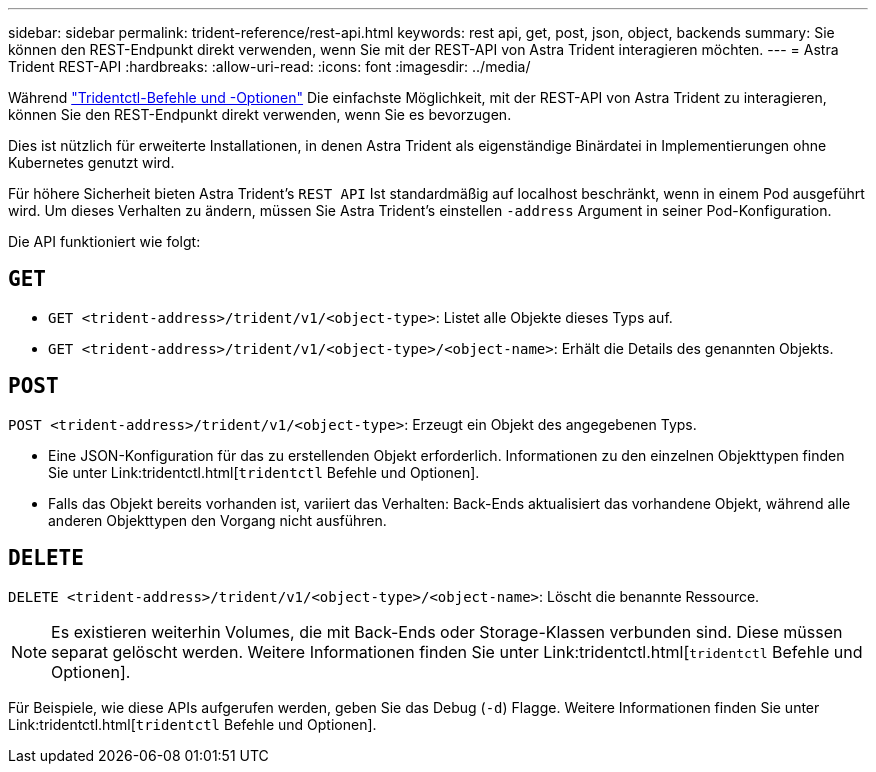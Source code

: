 ---
sidebar: sidebar 
permalink: trident-reference/rest-api.html 
keywords: rest api, get, post, json, object, backends 
summary: Sie können den REST-Endpunkt direkt verwenden, wenn Sie mit der REST-API von Astra Trident interagieren möchten. 
---
= Astra Trident REST-API
:hardbreaks:
:allow-uri-read: 
:icons: font
:imagesdir: ../media/


[role="lead"]
Während link:trident-reference/tridentctl.html["Tridentctl-Befehle und -Optionen"^] Die einfachste Möglichkeit, mit der REST-API von Astra Trident zu interagieren, können Sie den REST-Endpunkt direkt verwenden, wenn Sie es bevorzugen.

Dies ist nützlich für erweiterte Installationen, in denen Astra Trident als eigenständige Binärdatei in Implementierungen ohne Kubernetes genutzt wird.

Für höhere Sicherheit bieten Astra Trident's `REST API` Ist standardmäßig auf localhost beschränkt, wenn in einem Pod ausgeführt wird. Um dieses Verhalten zu ändern, müssen Sie Astra Trident's einstellen `-address` Argument in seiner Pod-Konfiguration.

Die API funktioniert wie folgt:



== `GET`

* `GET <trident-address>/trident/v1/<object-type>`: Listet alle Objekte dieses Typs auf.
* `GET <trident-address>/trident/v1/<object-type>/<object-name>`: Erhält die Details des genannten Objekts.




== `POST`

`POST <trident-address>/trident/v1/<object-type>`: Erzeugt ein Objekt des angegebenen Typs.

* Eine JSON-Konfiguration für das zu erstellenden Objekt erforderlich. Informationen zu den einzelnen Objekttypen finden Sie unter Link:tridentctl.html[`tridentctl` Befehle und Optionen].
* Falls das Objekt bereits vorhanden ist, variiert das Verhalten: Back-Ends aktualisiert das vorhandene Objekt, während alle anderen Objekttypen den Vorgang nicht ausführen.




== `DELETE`

`DELETE <trident-address>/trident/v1/<object-type>/<object-name>`: Löscht die benannte Ressource.


NOTE: Es existieren weiterhin Volumes, die mit Back-Ends oder Storage-Klassen verbunden sind. Diese müssen separat gelöscht werden. Weitere Informationen finden Sie unter Link:tridentctl.html[`tridentctl` Befehle und Optionen].

Für Beispiele, wie diese APIs aufgerufen werden, geben Sie das Debug (`-d`) Flagge. Weitere Informationen finden Sie unter Link:tridentctl.html[`tridentctl` Befehle und Optionen].
